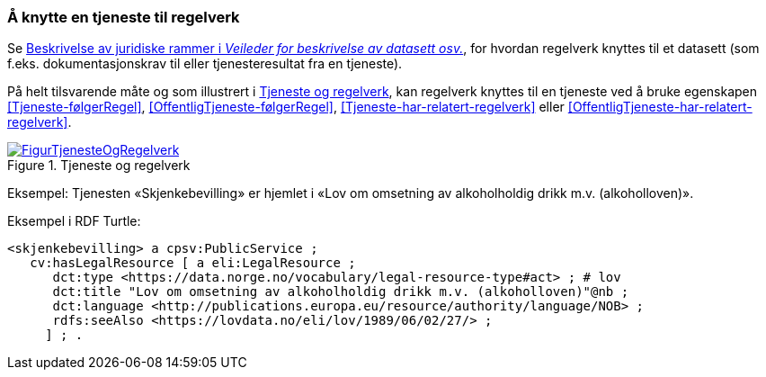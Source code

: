 === Å knytte en tjeneste til regelverk [[KnytteTilRegelverk]]

Se https://data.norge.no/guide/veileder-beskrivelse-av-datasett/#beskrivelse-av-juss[Beskrivelse av juridiske rammer i _Veileder for beskrivelse av datasett osv._], for hvordan regelverk knyttes til et datasett (som f.eks. dokumentasjonskrav til eller tjenesteresultat fra en tjeneste).

På helt tilsvarende måte og som illustrert i <<img-TjenesteOgRegelverk>>, kan regelverk knyttes til en tjeneste ved å bruke egenskapen <<Tjeneste-følgerRegel>>, <<OffentligTjeneste-følgerRegel>>, <<Tjeneste-har-relatert-regelverk>> eller <<OffentligTjeneste-har-relatert-regelverk>>.


[[img-TjenesteOgRegelverk]]
.Tjeneste og regelverk
[link=images/FigurTjenesteOgRegelverk.png]
image::images/FigurTjenesteOgRegelverk.png[]

Eksempel: Tjenesten «Skjenkebevilling» er hjemlet i «Lov om omsetning av alkoholholdig drikk m.v. (alkoholloven)».

Eksempel i RDF Turtle:
-----
<skjenkebevilling> a cpsv:PublicService ;
   cv:hasLegalResource [ a eli:LegalResource ;
      dct:type <https://data.norge.no/vocabulary/legal-resource-type#act> ; # lov
      dct:title "Lov om omsetning av alkoholholdig drikk m.v. (alkoholloven)"@nb ;
      dct:language <http://publications.europa.eu/resource/authority/language/NOB> ;
      rdfs:seeAlso <https://lovdata.no/eli/lov/1989/06/02/27/> ;
     ] ; .
-----
